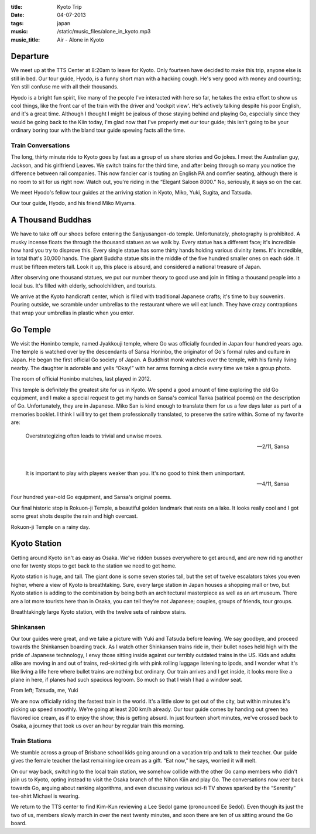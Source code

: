 :title: Kyoto Trip
:date: 04-07-2013
:tags: japan
:music: /static/music_files/alone_in_kyoto.mp3
:music_title: Air - Alone in Kyoto

Departure
=========

We meet up at the TTS Center at 8:20am to leave for Kyoto. Only
fourteen have decided to make this trip, anyone else is still in
bed. Our tour guide, Hyodo, is a funny short man with a hacking cough. He's
very good with money and counting; Yen still confuse me with all their
thousands.

Hyodo is a bright fun spirit, like many of the people I've
interacted with here so far, he takes the extra effort to show us cool
things, like the front car of the train with the driver and 'cockpit
view'. He's actively talking despite his poor English, and it's a
great time. Although I thought I might be jealous of those staying
behind and playing Go, especially since they would be going back to
the Kiin today, I'm glad now that I've properly met our tour guide;
this isn't going to be your ordinary boring tour with the bland tour
guide spewing facts all the time.

Train Conversations
-------------------

The long, thirty minute ride to Kyoto goes by fast as a group of us
share stories and Go jokes. I meet the Australian guy, Jackson, and
his girlfriend Leaves. We switch trains for the third time, and after
being through so many you notice the difference between rail
companies. This now fancier car is touting an English PA and comfier
seating, although there is no room to sit for us right now. Watch out,
you're riding in the “Elegant Saloon 8000.” No, seriously, it says so
on the car.

We meet Hyodo's fellow tour guides at the arriving station in Kyoto, Miko, Yuki, Sugita, and Tatsuda.

.. image:: /static/images/DSC_0300.jpg

Our tour guide, Hyodo, and his friend Miko Miyama.

A Thousand Buddhas
==================

We have to take off our shoes before entering the Sanjyusangen-do
temple. Unfortunately, photography is prohibited. A musky incense
floats the through the thousand statues as we walk by. Every statue
has a different face; it's incredible how hard you try to disprove
this. Every single statue has some thirty hands holding various
divinity items. It's incredible, in total that's 30,000 hands. The
giant Buddha statue sits in the middle of the five hundred smaller
ones on each side. It must be fifteen meters tall. Look it up, this place
is absurd, and considered a national treasure of Japan.

After observing one thousand statues, we put our number theory to good
use and join in fitting a thousand people into a local bus. It's
filled with elderly, schoolchildren, and tourists. 

We arrive at the Kyoto handicraft center, which is filled with
traditional Japanese crafts; it's time to buy souvenirs. Pouring
outside, we scramble under umbrellas to the restaurant where we will
eat lunch. They have crazy contraptions that wrap your umbrellas in
plastic when you enter.

Go Temple
=========

We visit the Honinbo temple, named Jyakkouji temple, where Go was
officially founded in Japan four hundred years ago. The temple is
watched over by the descendants of Sansa Honinbo, the originator of
Go's formal rules and culture in Japan. He began the first official Go
society of Japan. A Buddhist monk watches over the temple, with his
family living nearby. The daughter is adorable and yells “Okay!” with
her arms forming a circle every time we take a group photo.

.. image:: /static/images/DSC_0335.jpg

The room of official Honinbo matches, last played in 2012.

This temple is definitely the greatest site for us in Kyoto. We spend
a good amount of time exploring the old Go equipment, and I make a
special request to get my hands on Sansa's comical Tanka (satirical
poems) on the description of Go. Unfortunately, they are in
Japanese. Miko San is kind enough to translate them for us a few days
later as part of a memories booklet. I think I will try to get them
professionally translated, to preserve the satire within. Some
of my favorite are:

  Overstrategizing often leads to trivial and unwise moves.
  
  -- 2/11, Sansa

| 

  It is important to play with players weaker than you.
  It's no good to think them unimportant.
  
  -- 4/11, Sansa

.. image:: /static/images/DSC_0327.jpg

Four hundred year-old Go equipment, and Sansa's original poems.

Our final historic stop is Rokuon-ji Temple, a beautiful golden
landmark that rests on a lake. It looks really cool and I got some
great shots despite the rain and high overcast.

.. image:: /static/images/DSC_0350.jpg

Rokuon-ji Temple on a rainy day.

Kyoto Station
=============

Getting around Kyoto isn't as easy as Osaka. We've ridden busses
everywhere to get around, and are now riding another one for twenty
stops to get back to the station we need to get home. 

Kyoto station is huge, and tall. The giant done is some seven stories
tall, but the set of twelve escalators takes you even higher, where a
view of Kyoto is breathtaking. Sure, every large station in Japan
houses a shopping mall or two, but Kyoto station is adding to the
combination by being both an architectural masterpiece as well as an
art museum. There are a lot more tourists here than in Osaka, you can
tell they're not Japanese; couples, groups of friends, tour groups.

.. image:: /static/images/DSC_0381.jpg

Breathtakingly large Kyoto station, with the twelve sets of rainbow stairs.

Shinkansen
----------

Our tour guides were great, and we take a picture with Yuki and
Tatsuda before leaving. We say goodbye, and proceed towards the
Shinkansen boarding track. As I watch other Shinkansen trains ride in,
their bullet noses held high with the pride of Japanese technology, I
envy those sitting inside against our terribly outdated trains in the
US. Kids and adults alike are moving in and out of trains, red-skirted
girls with pink rolling luggage listening to ipods, and I wonder what
it's like living a life here where bullet trains are nothing but
ordinary. Our train arrives and I get inside, it looks more like a
plane in here, if planes had such spacious legroom. So much so that I
wish I had a window seat.

.. image:: /static/images/DSC_0382.jpg

From left; Tatsuda, me, Yuki

We are now officially riding the fastest train in the world. It's a
little slow to get out of the city, but within minutes it's picking up
speed smoothly. We're going at least 200 km/h already. Our tour guide
comes by handing out green tea flavored ice cream, as if to enjoy the
show; this is getting absurd. In just fourteen short minutes, we've
crossed back to Osaka, a journey that took us over an hour by regular
train this morning. 

Train Stations
--------------

We stumble across a group of Brisbane school kids
going around on a vacation trip and talk to their teacher. Our guide
gives the female teacher the last remaining ice cream as a gift. “Eat
now,” he says, worried it will melt.

On our way back, switching to the local train station, we somehow
collide with the other Go camp members who didn't join us to
Kyoto, opting instead to visit the Osaka branch of the Nihon Kiin and
play Go. The conversations now veer back towards Go, arguing about ranking
algorithms, and even discussing various sci-fi TV shows sparked by the
“Serenity” tee-shirt Michael is wearing.

We return to the TTS center to find Kim-Kun reviewing a Lee Sedol game
(pronounced Ee Sedol). Even though its just the two of us, members
slowly march in over the next twenty minutes, and soon there are ten
of us sitting around the Go board.
